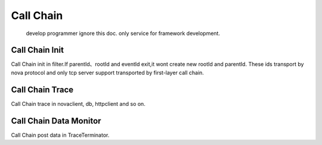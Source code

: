 Call Chain
==========

    develop programmer ignore this doc. only service for framework
    development.

Call Chain Init
~~~~~~~~~~~~~~~

Call Chain init in filter.If parentId、rootId and eventId exit,it wont
create new rootId and parentId. These ids transport by nova protocol and
only tcp server support transported by first-layer call chain.

Call Chain Trace
~~~~~~~~~~~~~~~~

Call Chain trace in novaclient, db, httpclient and so on.

Call Chain Data Monitor
~~~~~~~~~~~~~~~~~~~~~~~

Call Chain post data in TraceTerminator.
